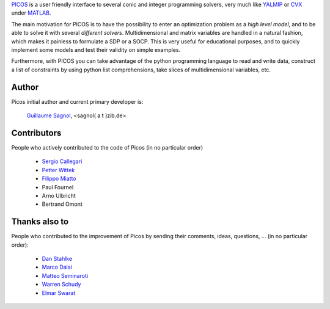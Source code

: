 `PICOS <http://picos.zib.de/>`_ is a user friendly interface
to several conic and integer programming solvers,
very much like `YALMIP <http://users.isy.liu.se/johanl/yalmip/>`_
or `CVX <http://cvxr.com/cvx/>`_  under `MATLAB <http://www.mathworks.com/>`_.

The main motivation for PICOS is to have the possibility to
enter an optimization problem as a *high level model*,
and to be able to solve it with several *different solvers*.
Multidimensional and matrix variables are handled in a natural fashion,
which makes it painless to formulate a SDP or a SOCP.
This is very useful for educational purposes,
and to quickly implement some models and
test their validity on simple examples.

Furthermore, with PICOS you can take advantage of the
python programming language to read and write data,
construct a list of constraints by using python list comprehensions,
take slices of multidimensional variables, etc. 


Author
======

Picos initial author and current primary developer is:
                
                  `Guillaume Sagnol <http://www.zib.de/sagnol>`_, <sagnol( a t )zib.de>

Contributors
============
                  
People who actively contributed to the code of Picos (in no particular order)

        * `Sergio Callegari <http://www.unibo.it/faculty/sergio.callegari>`_ 

        * `Petter Wittek <http://peterwittek.com/>`_
        
        * `Filippo Miatto <http://www.quantumphotonics.uottawa.ca/en-filippo-miatto/>`_

        * Paul Fournel
        
        * Arno Ulbricht

        * Bertrand Omont

Thanks also to
==============

People who contributed to the improvement of Picos by sending
their comments, ideas, questions, ... (in no particular order):

        * `Dan Stahlke <http://www.stahlke.org/>`_
        
        * `Marco Dalai <http://www.ing.unibs.it/~marco.dalai/>`_

        * `Matteo Seminaroti <http://www.cwi.nl/people/2683/>`_
        
        * `Warren Schudy <http://cs.brown.edu/~ws/>`_
        
        * `Elmar Swarat <http://www.zib.de/swarat>`_
